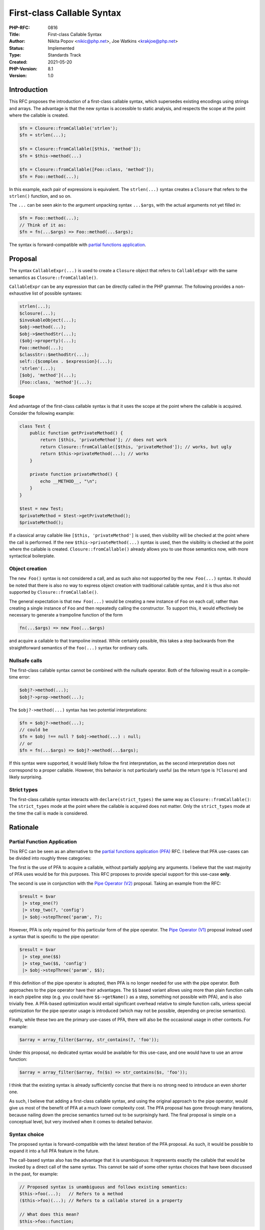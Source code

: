 First-class Callable Syntax
===========================

:PHP-RFC: 0816
:Title: First-class Callable Syntax
:Author: Nikita Popov <nikic@php.net>, Joe Watkins <krakjoe@php.net>
:Status: Implemented
:Type: Standards Track
:Created: 2021-05-20
:PHP-Version: 8.1
:Version: 1.0

Introduction
------------

This RFC proposes the introduction of a first-class callable syntax,
which supersedes existing encodings using strings and arrays. The
advantage is that the new syntax is accessible to static analysis, and
respects the scope at the point where the callable is created.

.. code:: php

   $fn = Closure::fromCallable('strlen');
   $fn = strlen(...);

   $fn = Closure::fromCallable([$this, 'method']);
   $fn = $this->method(...)

   $fn = Closure::fromCallable([Foo::class, 'method']);
   $fn = Foo::method(...);

In this example, each pair of expressions is equivalent. The
``strlen(...)`` syntax creates a ``Closure`` that refers to the
``strlen()`` function, and so on.

The ``...`` can be seen akin to the argument unpacking syntax
``...$args``, with the actual arguments not yet filled in:

.. code:: php

   $fn = Foo::method(...);
   // Think of it as:
   $fn = fn(...$args) => Foo::method(...$args);

The syntax is forward-compatible with `partial functions
application </rfc/partial_function_application>`__.

Proposal
--------

The syntax ``CallableExpr(...)`` is used to create a ``Closure`` object
that refers to ``CallableExpr`` with the same semantics as
``Closure::fromCallable()``.

``CallableExpr`` can be any expression that can be directly called in
the PHP grammar. The following provides a non-exhaustive list of
possible syntaxes:

.. code:: php

   strlen(...);
   $closure(...);
   $invokableObject(...);
   $obj->method(...);
   $obj->$methodStr(...);
   ($obj->property)(...);
   Foo::method(...);
   $classStr::$methodStr(...);
   self::{$complex . $expression}(...);
   'strlen'(...);
   [$obj, 'method'](...);
   [Foo::class, 'method'](...);

Scope
~~~~~

And advantage of the first-class callable syntax is that it uses the
scope at the point where the callable is acquired. Consider the
following example:

.. code:: php

   class Test {
       public function getPrivateMethod() {
           return [$this, 'privateMethod']; // does not work
           return Closure::fromCallable([$this, 'privateMethod']); // works, but ugly
           return $this->privateMethod(...); // works
       }
       
       private function privateMethod() {
           echo __METHOD__, "\n";
       }
   }

   $test = new Test;
   $privateMethod = $test->getPrivateMethod();
   $privateMethod();

If a classical array callable like ``[$this, 'privateMethod']`` is used,
then visibility will be checked at the point where the call is
performed. If the new ``$this->privateMethod(...)`` syntax is used, then
the visibility is checked at the point where the callable is created.
``Closure::fromCallable()`` already allows you to use those semantics
now, with more syntactical boilerplate.

Object creation
~~~~~~~~~~~~~~~

The ``new Foo()`` syntax is not considered a call, and as such also not
supported by the ``new Foo(...)`` syntax. It should be noted that there
is also no way to express object creation with traditional callable
syntax, and it is thus also not supported by
``Closure::fromCallable()``.

The general expectation is that ``new Foo(...)`` would be creating a new
instance of ``Foo`` on each call, rather than creating a single instance
of ``Foo`` and then repeatedly calling the constructor. To support this,
it would effectively be necessary to generate a trampoline function of
the form

.. code:: php

   fn(...$args) => new Foo(...$args)

and acquire a callable to that trampoline instead. While certainly
possible, this takes a step backwards from the straightforward semantics
of the ``foo(...)`` syntax for ordinary calls.

Nullsafe calls
~~~~~~~~~~~~~~

The first-class callable syntax cannot be combined with the nullsafe
operator. Both of the following result in a compile-time error:

.. code:: php

   $obj?->method(...);
   $obj?->prop->method(...);

The ``$obj?->method(...)`` syntax has two potential interpretations:

.. code:: php

   $fn = $obj?->method(...);
   // could be
   $fn = $obj !== null ? $obj->method(...) : null;
   // or
   $fn = fn(...$args) => $obj?->method(...$args);

If this syntax were supported, it would likely follow the first
interpretation, as the second interpretation does not correspond to a
proper callable. However, this behavior is not particularly useful (as
the return type is ``?Closure``) and likely surprising.

Strict types
~~~~~~~~~~~~

The first-class callable syntax interacts with ``declare(strict_types)``
the same way as ``Closure::fromCallable()``: The ``strict_types`` mode
at the point where the callable is acquired does not matter. Only the
``strict_types`` mode at the time the call is made is considered.

Rationale
---------

Partial Function Application
~~~~~~~~~~~~~~~~~~~~~~~~~~~~

This RFC can be seen as an alternative to the `partial functions
application (PFA) </rfc/partial_function_application>`__ RFC. I believe
that PFA use-cases can be divided into roughly three categories:

The first is the use of PFA to acquire a callable, without partially
applying any arguments. I believe that the vast majority of PFA uses
would be for this purposes. This RFC proposes to provide special support
for this use-case **only**.

The second is use in conjunction with the `Pipe Operator
(V2) </rfc/pipe-operator-v2>`__ proposal. Taking an example from the
RFC:

.. code:: php

   $result = $var
    |> step_one(?)
    |> step_two(?, 'config')
    |> $obj->stepThree('param', ?);

However, PFA is only required for this particular form of the pipe
operator. The `Pipe Operator (V1) </rfc/pipe-operator>`__ proposal
instead used a syntax that is specific to the pipe operator:

.. code:: php

   $result = $var
    |> step_one($$)
    |> step_two($$, 'config')
    |> $obj->stepThree('param', $$);

If this definition of the pipe operator is adopted, then PFA is no
longer needed for use with the pipe operator. Both approaches to the
pipe operator have their advantages. The ``$$`` based variant allows
using more than plain function calls in each pipeline step (e.g. you
could have ``$$->getName()`` as a step, something not possible with
PFA), and is also trivially free. A PFA-based optimization would entail
significant overhead relative to simple function calls, unless special
optimization for the pipe operator usage is introduced (which may not be
possible, depending on precise semantics).

Finally, while these two are the primary use-cases of PFA, there will
also be the occasional usage in other contexts. For example:

.. code:: php

   $array = array_filter($array, str_contains(?, 'foo'));

Under this proposal, no dedicated syntax would be available for this
use-case, and one would have to use an arrow function:

.. code:: php

   $array = array_filter($array, fn($s) => str_contains($s, 'foo'));

I think that the existing syntax is already sufficiently concise that
there is no strong need to introduce an even shorter one.

As such, I believe that adding a first-class callable syntax, and using
the original approach to the pipe operator, would give us most of the
benefit of PFA at a much lower complexity cost. The PFA proposal has
gone through many iterations, because nailing down the precise semantics
turned out to be surprisingly hard. The final proposal is simple on a
conceptual level, but very involved when it comes to detailed behavior.

Syntax choice
~~~~~~~~~~~~~

The proposed syntax is forward-compatible with the latest iteration of
the PFA proposal. As such, it would be possible to expand it into a full
PFA feature in the future.

The call-based syntax also has the advantage that it is unambiguous: It
represents exactly the callable that would be invoked by a direct call
of the same syntax. This cannot be said of some other syntax choices
that have been discussed in the past, for example:

.. code:: php

   // Proposed syntax is unambiguous and follows existing semantics:
   $this->foo(...);   // Refers to a method
   ($this->foo)(...); // Refers to a callable stored in a property

   // What does this mean?
   $this->foo::function;

This can be resolved by limiting the ``::function`` syntax to
referencing proper symbols only, and not supporting its use to convert
legacy callables to closures using ``$callable::function``. Those would
require an explicit ``Closure::fromCallable($callable)`` call.

A problem with the ``strlen::function`` syntax in particular is that it
has a false analogy to ``Foo::class``. The latter will just return a
string, while the whole point of a first-class callable syntax is that
it returns a ``Closure`` object, **not** a simple string or array.

Here are some commonly suggested syntax choices for first-class
callables that are definitely **not** possible due to ambiguities:

.. code:: php

   // Using "&" sigil:
   &foo->bar;
   // Is ambiguous with by-reference assignment:

   $x = &$foo->bar;
   // is currently interpreted as
   $x =& $foo->bar;

   // Using no sigil:
   strlen; // Is ambiguous with constant strlen
   Foo::bar; // Is ambiguous with class constant Foo::bar
   $foo->bar; // Is ambiguous with object property $foo->bar

Here are syntax choices that are (mostly) unambiguous if only usage with
proper symbols is allowed:

.. code:: php

   // As mentioned above, people might expect this to return "strlen", not a Closure object:
   strlen::function;
   // Same as previous, and we'd rather avoid the legacy "callable" terminology.
   strlen::callable;

   // Unlike the "&" sigil, this is not ambiguous. It is also not particularly meaningful though.
   *strlen;
   // This also applies to various other sigils that are not yet used in unary position, but are equally meaningless:
   ^strlen;

I am generally open to using a different syntax, as I don't think
forward-compatibility with a potential PFA feature is critical, but none
of the choices are particularly great.

Backward Incompatible Changes
-----------------------------

None.

Vote
----

Voting started on 2021-07-02 and closes on 2021-07-16.

Question: Introduce first-class callable syntax as proposed?
~~~~~~~~~~~~~~~~~~~~~~~~~~~~~~~~~~~~~~~~~~~~~~~~~~~~~~~~~~~~

Voting Choices
^^^^^^^^^^^^^^

-  Yes
-  No

Additional Metadata
-------------------

:Implementation: https://github.com/php/php-src/pull/7019
:Original Authors: Nikita Popov nikic@php.net, Joe Watkins krakjoe@php.net
:Original PHP Version: PHP 8.1
:Slug: first_class_callable_syntax
:Wiki URL: https://wiki.php.net/rfc/first_class_callable_syntax

